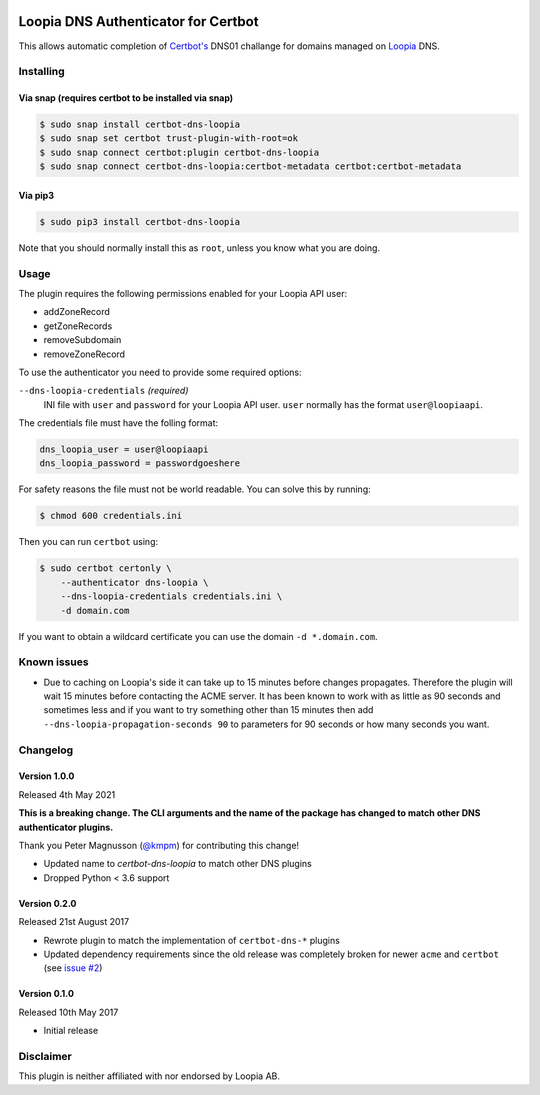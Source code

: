 .. image:: https://github.com/runfalk/certbot-dns-loopia/actions/workflows/test.yml/badge.svg
  :alt: Test

Loopia DNS Authenticator for Certbot
====================================
This allows automatic completion of `Certbot's <https://github.com/certbot/certbot>`_
DNS01 challange for domains managed on `Loopia <https://www.loopia.se/>`_ DNS.


Installing
----------

Via snap (requires certbot to be installed via snap)
~~~~~~~~~~~~~~~~~~~~~~~~~~~~~~~~~~~~~~~~~~~~~~~~~~~~
.. code-block::

   $ sudo snap install certbot-dns-loopia
   $ sudo snap set certbot trust-plugin-with-root=ok
   $ sudo snap connect certbot:plugin certbot-dns-loopia
   $ sudo snap connect certbot-dns-loopia:certbot-metadata certbot:certbot-metadata




Via pip3
~~~~~~~~
.. code-block::

   $ sudo pip3 install certbot-dns-loopia

Note that you should normally install this as ``root``, unless you know what
you are doing.

Usage
-----
The plugin requires the following permissions enabled for your Loopia API user:

- addZoneRecord
- getZoneRecords
- removeSubdomain
- removeZoneRecord

To use the authenticator you need to provide some required options:

``--dns-loopia-credentials`` *(required)*
  INI file with ``user`` and ``password`` for your Loopia API user. ``user``
  normally has the format ``user@loopiaapi``.

The credentials file must have the folling format:

.. code-block::

   dns_loopia_user = user@loopiaapi
   dns_loopia_password = passwordgoeshere

For safety reasons the file must not be world readable. You can solve this by
running:

.. code-block::

   $ chmod 600 credentials.ini

Then you can run ``certbot`` using:

.. code-block::

    $ sudo certbot certonly \
        --authenticator dns-loopia \
        --dns-loopia-credentials credentials.ini \
        -d domain.com

If you want to obtain a wildcard certificate you can use the domain
``-d *.domain.com``.


Known issues
------------
- Due to caching on Loopia's side it can take up to 15 minutes before changes
  propagates. Therefore the plugin will wait 15 minutes before contacting the
  ACME server.
  It has been known to work with as little as 90 seconds and sometimes less
  and if you want to try something other than 15 minutes then add
  ``--dns-loopia-propagation-seconds 90`` to parameters for 90 seconds or
  how many seconds you want.


Changelog
---------
Version 1.0.0
~~~~~~~~~~~~~
Released 4th May 2021

**This is a breaking change. The CLI arguments and the name of the package has
changed to match other DNS authenticator plugins.**

Thank you Peter Magnusson (`@kmpm <https://github.com/kmpm>`_) for contributing
this change!

- Updated name to `certbot-dns-loopia` to match other DNS plugins
- Dropped Python < 3.6 support


Version 0.2.0
~~~~~~~~~~~~~
Released 21st August 2017

- Rewrote plugin to match the implementation of ``certbot-dns-*`` plugins
- Updated dependency requirements since the old release was completely broken
  for newer ``acme`` and ``certbot``
  (see `issue #2 <https://github.com/runfalk/certbot-dns-loopia/issues/2>`_)


Version 0.1.0
~~~~~~~~~~~~~
Released 10th May 2017

- Initial release


Disclaimer
----------
This plugin is neither affiliated with nor endorsed by Loopia AB.
